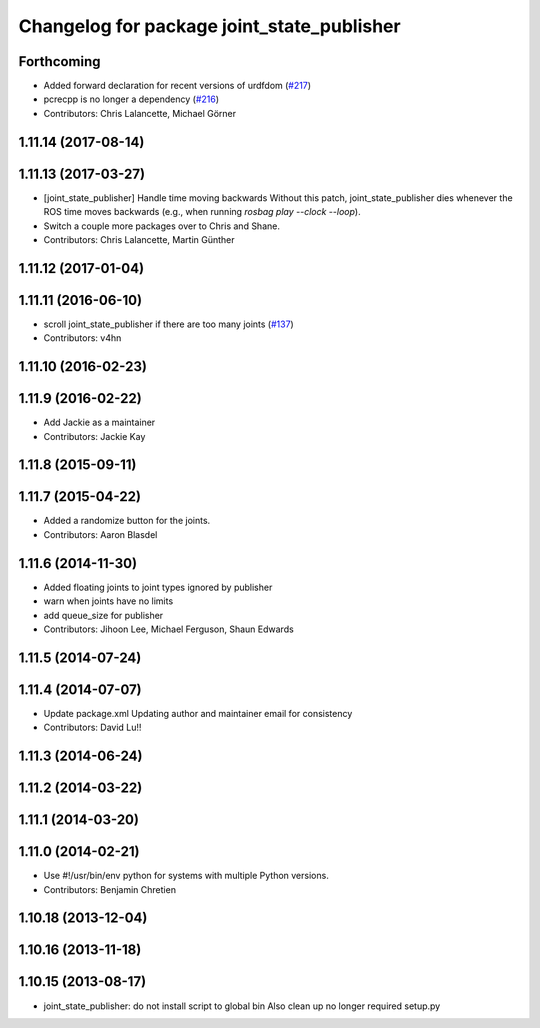 ^^^^^^^^^^^^^^^^^^^^^^^^^^^^^^^^^^^^^^^^^^^
Changelog for package joint_state_publisher
^^^^^^^^^^^^^^^^^^^^^^^^^^^^^^^^^^^^^^^^^^^

Forthcoming
-----------
* Added forward declaration for recent versions of urdfdom (`#217 <https://github.com/ros/robot_model/pull/217>`_)
* pcrecpp is no longer a dependency (`#216 <https://github.com/ros/robot_model/pull/216>`_)
* Contributors: Chris Lalancette, Michael Görner

1.11.14 (2017-08-14)
--------------------

1.11.13 (2017-03-27)
--------------------
* [joint_state_publisher] Handle time moving backwards
  Without this patch, joint_state_publisher dies whenever the ROS time moves backwards (e.g., when running `rosbag play --clock --loop`).
* Switch a couple more packages over to Chris and Shane.
* Contributors: Chris Lalancette, Martin Günther

1.11.12 (2017-01-04)
--------------------

1.11.11 (2016-06-10)
--------------------
* scroll joint_state_publisher if there are too many joints (`#137 <https://github.com/ros/robot_model//issues/137>`_)
* Contributors: v4hn

1.11.10 (2016-02-23)
--------------------

1.11.9 (2016-02-22)
-------------------
* Add Jackie as a maintainer
* Contributors: Jackie Kay

1.11.8 (2015-09-11)
-------------------

1.11.7 (2015-04-22)
-------------------
* Added a randomize button for the joints.
* Contributors: Aaron Blasdel

1.11.6 (2014-11-30)
-------------------
* Added floating joints to joint types ignored by publisher
* warn when joints have no limits
* add queue_size for publisher
* Contributors: Jihoon Lee, Michael Ferguson, Shaun Edwards

1.11.5 (2014-07-24)
-------------------

1.11.4 (2014-07-07)
-------------------
* Update package.xml
  Updating author and maintainer email for consistency
* Contributors: David Lu!!

1.11.3 (2014-06-24)
-------------------

1.11.2 (2014-03-22)
-------------------

1.11.1 (2014-03-20)
-------------------

1.11.0 (2014-02-21)
-------------------
* Use #!/usr/bin/env python for systems with multiple Python versions.
* Contributors: Benjamin Chretien

1.10.18 (2013-12-04)
--------------------

1.10.16 (2013-11-18)
--------------------

1.10.15 (2013-08-17)
--------------------

* joint_state_publisher: do not install script to global bin
  Also clean up no longer required setup.py
